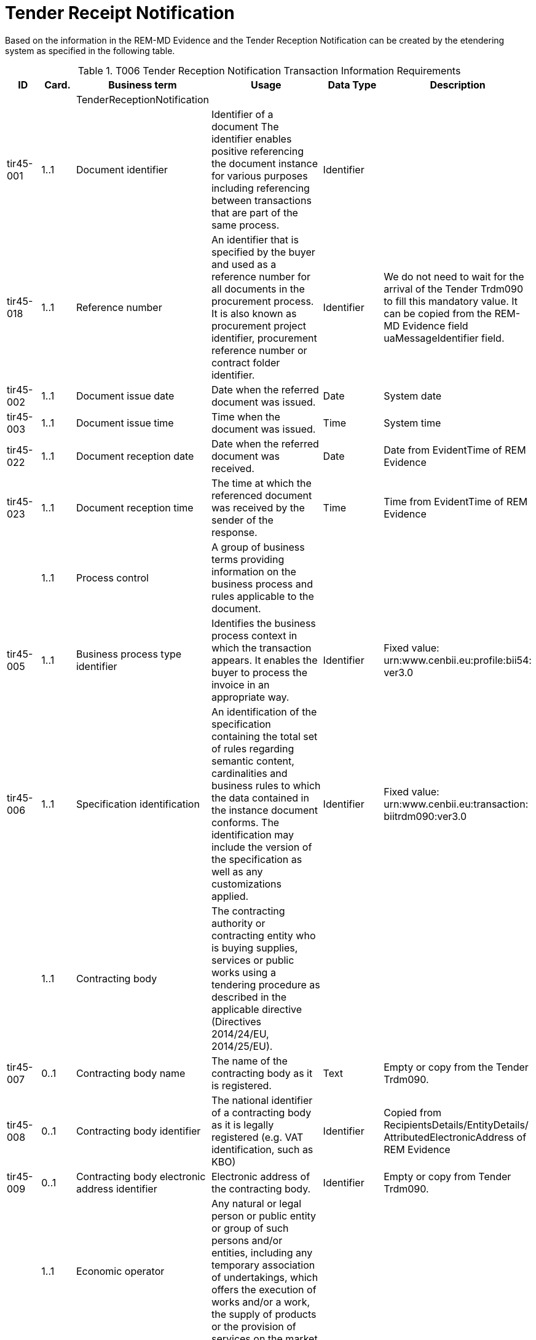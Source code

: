 = Tender Receipt Notification

Based on the information in the REM-MD Evidence  and the Tender Reception Notification can be created by the etendering system as specified in the following table.

[cols="1,1,2,4,2,2", options="header"]
.T006 Tender Reception Notification Transaction Information Requirements
|===
| ID | Card. | Business term | Usage | Data Type | Description

| | | TenderReceptionNotification |  |  |
| tir45-001 | 1..1 | Document identifier | Identifier of a document The identifier enables positive referencing the document instance for various purposes including referencing between transactions that are part of the same process. | Identifier |
| tir45-018 | 1..1 | Reference number | An identifier that is specified by the buyer and used as a reference number for all documents in the procurement process. It is also known as procurement project identifier, procurement reference number or contract folder identifier. | Identifier | We do not need to wait for the arrival of the Tender Trdm090 to fill this mandatory value. It can be copied from the REM-MD Evidence field uaMessageIdentifier field.
| tir45-002 | 1..1 | Document issue date | Date when the referred document was issued. | Date | System date
| tir45-003 | 1..1 | Document issue time | Time when the document was issued. | Time | System time
| tir45-022 | 1..1 | Document reception date | Date when the referred document was received. | Date | Date from EvidentTime of REM Evidence
| tir45-023 | 1..1 | Document reception time | The time at which the referenced document was received by the sender of the response. | Time | Time from EvidentTime of REM Evidence
| | 1..1 | Process control | A group of business terms providing information on the business process and rules applicable to the document. |  |
| tir45-005 | 1..1 | Business process type identifier | Identifies the business process context in which the transaction appears. It enables the buyer to process the invoice in an appropriate way. | Identifier | Fixed value: urn:www.cenbii.eu:profile:bii54: ver3.0
| tir45-006 | 1..1 | Specification identification | An identification of the specification containing the total set of rules regarding semantic content, cardinalities and business rules to which the data contained in the instance document conforms. The identification may include the version of the specification as well as any customizations applied. | Identifier | Fixed value: urn:www.cenbii.eu:transaction: biitrdm090:ver3.0
| | 1..1 | Contracting body | The contracting authority or contracting entity who is buying supplies, services or public works using a tendering procedure as described in the applicable directive (Directives 2014/24/EU, 2014/25/EU). |  |
| tir45-007 | 0..1 | Contracting body name | The name of the contracting body as it is registered. | Text | Empty or copy from the Tender Trdm090.
| tir45-008 | 0..1 | Contracting body identifier | The national identifier of a contracting body as it is legally registered (e.g. VAT identification, such as KBO) | Identifier | Copied from RecipientsDetails/EntityDetails/ AttributedElectronicAddress of REM Evidence
| tir45-009 | 0..1 | Contracting body electronic address identifier | Electronic address of the contracting body. | Identifier | Empty or copy from Tender Trdm090.
| | 1..1 | Economic operator | Any natural or legal person or public entity or group of such persons and/or entities, including any temporary association of undertakings, which offers the execution of works and/or a work, the supply of products or the provision of services on the market. |  |
| tir45-011 | 0..1 | Economic operator identifier | An identifier that identifies the economic operator, such as a legal registration identifier. | Identifier | Copied from SenderDetails/ AttributedElectronicAddress of REM Evidence
| tir45-010 | 0..1 | Economic operator name | The name of the economic operator. | Text | Empty or copy from Tender Trdm090.
| tir45-012 | 0..1 | Economic operator electronic address identifier | Electronic address of the economic operator. A response may contain the party electronic address. The address can be of any format and the format should be identified in the message. | Identifier | Empty or copy from Tender Trdm090.
| | 1..1 | Received document reference | References to the business document that the reported decision applies. |  |
| tir45-016 | 1..1 | Document identifier | Identifier of a document | Identifier | Message Identifier of Tender Copied from MessageIdentifierByREMMD of REM Evidence
| tir45-017 | 1..1 | Document type code | A code specifying the type of the document. | Code | Fixed value:310 (from type code list UNCL1001)
| tir45-021 | 0..1 | Document digest | Digest of the document. | Text | Copied from DigestValue of REM Evidence
| tir45-024 | 0..1 | Document digest method code | Code that indicates the algorithm used to calculate the hash. | Code | Copied from DigestMethod of REM Evidence
|===
